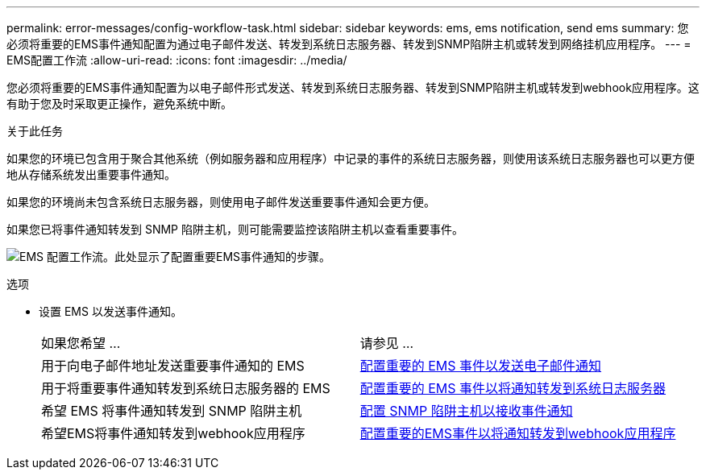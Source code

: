 ---
permalink: error-messages/config-workflow-task.html 
sidebar: sidebar 
keywords: ems, ems notification, send ems 
summary: 您必须将重要的EMS事件通知配置为通过电子邮件发送、转发到系统日志服务器、转发到SNMP陷阱主机或转发到网络挂机应用程序。 
---
= EMS配置工作流
:allow-uri-read: 
:icons: font
:imagesdir: ../media/


[role="lead"]
您必须将重要的EMS事件通知配置为以电子邮件形式发送、转发到系统日志服务器、转发到SNMP陷阱主机或转发到webhook应用程序。这有助于您及时采取更正操作，避免系统中断。

.关于此任务
如果您的环境已包含用于聚合其他系统（例如服务器和应用程序）中记录的事件的系统日志服务器，则使用该系统日志服务器也可以更方便地从存储系统发出重要事件通知。

如果您的环境尚未包含系统日志服务器，则使用电子邮件发送重要事件通知会更方便。

如果您已将事件通知转发到 SNMP 陷阱主机，则可能需要监控该陷阱主机以查看重要事件。

image:ems-config-workflow.png["EMS 配置工作流。此处显示了配置重要EMS事件通知的步骤。"]

.选项
* 设置 EMS 以发送事件通知。
+
|===


| 如果您希望 ... | 请参见 ... 


 a| 
用于向电子邮件地址发送重要事件通知的 EMS
 a| 
xref:configure-ems-events-send-email-task.adoc[配置重要的 EMS 事件以发送电子邮件通知]



 a| 
用于将重要事件通知转发到系统日志服务器的 EMS
 a| 
xref:configure-ems-events-notifications-syslog-task.adoc[配置重要的 EMS 事件以将通知转发到系统日志服务器]



 a| 
希望 EMS 将事件通知转发到 SNMP 陷阱主机
 a| 
xref:configure-snmp-traphosts-event-notifications-task.adoc[配置 SNMP 陷阱主机以接收事件通知]



 a| 
希望EMS将事件通知转发到webhook应用程序
 a| 
xref:configure-webhooks-event-notifications-task.adoc[配置重要的EMS事件以将通知转发到webhook应用程序]

|===

